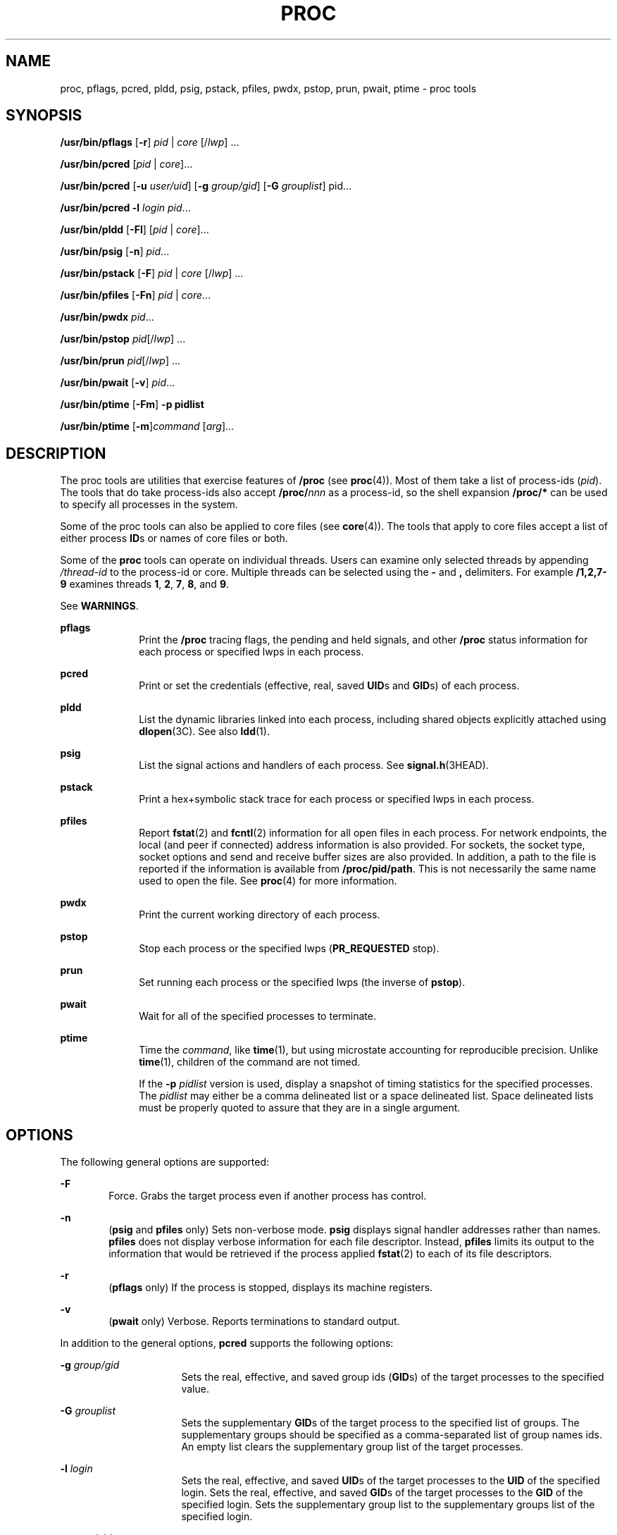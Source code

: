 '\" te
.\" Copyright (c) 2008, Sun Microsystems, Inc. All Rights Reserved
.\" Portions Copyright 2008 Chad Mynhier
.\" Copyright 2012 DEY Storage Systems, Inc.  All rights reserved.
.\" Copyright 2013 (c) Joyent, Inc.  All rights reserved.
.\" The contents of this file are subject to the terms of the Common Development and Distribution License (the "License").  You may not use this file except in compliance with the License.
.\" You can obtain a copy of the license at usr/src/OPENSOLARIS.LICENSE or http://www.opensolaris.org/os/licensing.  See the License for the specific language governing permissions and limitations under the License.
.\" When distributing Covered Code, include this CDDL HEADER in each file and include the License file at usr/src/OPENSOLARIS.LICENSE.  If applicable, add the following below this CDDL HEADER, with the fields enclosed by brackets "[]" replaced with your own identifying information: Portions Copyright [yyyy] [name of copyright owner]
.TH PROC 1 "Apr 01, 2013"
.SH NAME
proc, pflags, pcred, pldd, psig, pstack, pfiles, pwdx, pstop, prun, pwait,
ptime \- proc tools
.SH SYNOPSIS
.LP
.nf
\fB/usr/bin/pflags\fR [\fB-r\fR] \fIpid\fR | \fIcore\fR [/\fIlwp\fR] ...
.fi

.LP
.nf
\fB/usr/bin/pcred\fR [\fIpid\fR | \fIcore\fR]...
.fi

.LP
.nf
\fB/usr/bin/pcred\fR [\fB-u\fR \fIuser/uid\fR] [\fB-g\fR \fIgroup/gid\fR] [\fB-G\fR \fIgrouplist\fR] pid...
.fi

.LP
.nf
\fB/usr/bin/pcred\fR \fB-l\fR \fIlogin\fR \fIpid\fR...
.fi

.LP
.nf
\fB/usr/bin/pldd\fR [\fB-Fl\fR] [\fIpid\fR | \fIcore\fR]...
.fi

.LP
.nf
\fB/usr/bin/psig\fR [\fB-n\fR] \fIpid\fR...
.fi

.LP
.nf
\fB/usr/bin/pstack\fR [\fB-F\fR] \fIpid\fR | \fIcore\fR [/\fIlwp\fR] ...
.fi

.LP
.nf
\fB/usr/bin/pfiles\fR [\fB-Fn\fR] \fIpid\fR | \fIcore\fR...
.fi

.LP
.nf
\fB/usr/bin/pwdx\fR \fIpid\fR...
.fi

.LP
.nf
\fB/usr/bin/pstop\fR \fIpid\fR[/\fIlwp\fR] ...
.fi

.LP
.nf
\fB/usr/bin/prun\fR \fIpid\fR[/\fIlwp\fR] ...
.fi

.LP
.nf
\fB/usr/bin/pwait\fR [\fB-v\fR] \fIpid\fR...
.fi

.LP
.nf
\fB/usr/bin/ptime\fR [\fB-Fm\fR] \fB-p pidlist\fR
.fi

.LP
.nf
\fB/usr/bin/ptime\fR [\fB-m\fR]\fIcommand\fR [\fIarg\fR]...
.fi

.SH DESCRIPTION
.sp
.LP
The proc tools are utilities that exercise features of \fB/proc\fR (see
\fBproc\fR(4)). Most of them take a list of process-ids (\fIpid\fR). The tools
that do take process-ids also accept \fB/proc/\fR\fInnn\fR as a process-id, so
the shell expansion \fB/proc/*\fR can be used to specify all processes in the
system.
.sp
.LP
Some of the proc tools can also be applied to core files (see \fBcore\fR(4)).
The tools that apply to core files accept a list of either process \fBID\fRs or
names of core files or both.
.sp
.LP
Some of the \fBproc\fR tools can operate on individual threads. Users can
examine only selected threads by appending \fI/thread-id\fR to the process-id
or core. Multiple threads can be selected using the \fB-\fR and \fB,\fR
delimiters. For example \fB/1,2,7-9\fR examines threads \fB1\fR, \fB2\fR,
\fB7\fR, \fB8\fR, and \fB9\fR.
.sp
.LP
See \fBWARNINGS\fR.
.sp
.ne 2
.na
\fB\fBpflags\fR\fR
.ad
.RS 10n
Print the \fB/proc\fR tracing flags, the pending and held signals, and other
\fB/proc\fR status information for each process or specified lwps in each
process.
.RE

.sp
.ne 2
.na
\fB\fBpcred\fR\fR
.ad
.RS 10n
Print or set the credentials (effective, real, saved \fBUID\fRs and \fBGID\fRs)
of each process.
.RE

.sp
.ne 2
.na
\fB\fBpldd\fR\fR
.ad
.RS 10n
List the dynamic libraries linked into each process, including shared objects
explicitly attached using \fBdlopen\fR(3C). See also \fBldd\fR(1).
.RE

.sp
.ne 2
.na
\fB\fBpsig\fR\fR
.ad
.RS 10n
List the signal actions and handlers of each process. See
\fBsignal.h\fR(3HEAD).
.RE

.sp
.ne 2
.na
\fB\fBpstack\fR\fR
.ad
.RS 10n
Print a hex+symbolic stack trace for each process or specified lwps in each
process.
.RE

.sp
.ne 2
.na
\fB\fBpfiles\fR\fR
.ad
.RS 10n
Report \fBfstat\fR(2) and \fBfcntl\fR(2) information for all open files in each
process. For network endpoints, the local (and peer if connected) address
information is also provided. For sockets, the socket type, socket options and
send and receive buffer sizes are also provided. In addition, a path to the
file is reported if the information is available from \fB/proc/pid/path\fR.
This is not necessarily the same name used to open the file. See \fBproc\fR(4)
for more information.
.RE

.sp
.ne 2
.na
\fB\fBpwdx\fR\fR
.ad
.RS 10n
Print the current working directory of each process.
.RE

.sp
.ne 2
.na
\fB\fBpstop\fR\fR
.ad
.RS 10n
Stop each process or the specified lwps (\fBPR_REQUESTED\fR stop).
.RE

.sp
.ne 2
.na
\fB\fBprun\fR\fR
.ad
.RS 10n
Set running each process or the specified lwps (the inverse of \fBpstop\fR).
.RE

.sp
.ne 2
.na
\fB\fBpwait\fR\fR
.ad
.RS 10n
Wait for all of the specified processes to terminate.
.RE

.sp
.ne 2
.na
\fB\fBptime\fR\fR
.ad
.RS 10n
Time the \fIcommand\fR, like \fBtime\fR(1), but using microstate accounting for
reproducible precision. Unlike \fBtime\fR(1), children of the command are not
timed.
.sp
If the \fB-p\fR \fIpidlist\fR version is used, display a snapshot of timing
statistics for the specified processes. The \fIpidlist\fR may either be a comma
delineated list or a space delineated list. Space delineated lists must be
properly quoted to assure that they are in a single argument.
.RE

.SH OPTIONS
.sp
.LP
The following general options are supported:
.sp
.ne 2
.na
\fB\fB-F\fR\fR
.ad
.RS 6n
Force. Grabs the target process even if another process has control.
.RE

.sp
.ne 2
.na
\fB\fB-n\fR\fR
.ad
.RS 6n
(\fBpsig\fR and \fBpfiles\fR only) Sets non-verbose mode. \fBpsig\fR displays
signal handler addresses rather than names. \fBpfiles\fR does not display
verbose information for each file descriptor. Instead, \fBpfiles\fR limits its
output to the information that would be retrieved if the process applied
\fBfstat\fR(2) to each of its file descriptors.
.RE

.sp
.ne 2
.na
\fB\fB-r\fR\fR
.ad
.RS 6n
(\fBpflags\fR only) If the process is stopped, displays its machine registers.
.RE

.sp
.ne 2
.na
\fB\fB-v\fR\fR
.ad
.RS 6n
(\fBpwait\fR only) Verbose. Reports terminations to standard output.
.RE

.sp
.LP
In addition to the general options, \fBpcred\fR supports the following options:
.sp
.ne 2
.na
\fB\fB-g\fR \fIgroup/gid\fR\fR
.ad
.RS 16n
Sets the real, effective, and saved group ids (\fBGID\fRs) of the target
processes to the specified value.
.RE

.sp
.ne 2
.na
\fB\fB-G\fR \fIgrouplist\fR\fR
.ad
.RS 16n
Sets the supplementary \fBGID\fRs of the target process to the specified list
of groups. The supplementary groups should be specified as a comma-separated
list of group names ids. An empty list clears the supplementary group list of
the target processes.
.RE

.sp
.ne 2
.na
\fB\fB-l\fR \fIlogin\fR\fR
.ad
.RS 16n
Sets the real, effective, and saved \fBUID\fRs of the target processes to the
\fBUID\fR of the specified login. Sets the real, effective, and saved
\fBGID\fRs of the target processes to the \fBGID\fR of the specified login.
Sets the supplementary group list to the supplementary groups list of the
specified login.
.RE

.sp
.ne 2
.na
\fB\fB-u\fR \fIuser/uid\fR\fR
.ad
.RS 16n
Sets the real, effective, and saved user ids (\fBUID\fRs) of the target
processes to the specified value.
.RE

.sp
.LP
In addition to the general options, \fBpldd\fR supports the following option:
.sp
.ne 2
.na
\fB\fB-l\fR\fR
.ad
.RS 6n
Shows unresolved dynamic linker map names.
.RE

.sp
.LP
In addition to the general options, \fBptime\fR supports the following options:
.sp
.ne 2
.na
\fB\fB-m\fR\fR
.ad
.RS 10n
Display the full set of microstate accounting statistics.
.sp
The displayed fields are as follows:
.sp
.ne 2
.na
\fB\fBreal\fR\fR
.ad
.RS 8n
Wall clock time.
.RE

.sp
.ne 2
.na
\fB\fBuser\fR\fR
.ad
.RS 8n
User level CPU time.
.RE

.sp
.ne 2
.na
\fB\fBsys\fR\fR
.ad
.RS 8n
System call CPU time.
.RE

.sp
.ne 2
.na
\fB\fBtrap\fR\fR
.ad
.RS 8n
Other system trap CPU time.
.RE

.sp
.ne 2
.na
\fB\fBtflt\fR\fR
.ad
.RS 8n
Text page fault sleep time.
.RE

.sp
.ne 2
.na
\fB\fBdflt\fR\fR
.ad
.RS 8n
Data page fault sleep time.
.RE

.sp
.ne 2
.na
\fB\fBkflt\fR\fR
.ad
.RS 8n
Kernel page fault sleep time.
.RE

.sp
.ne 2
.na
\fB\fBlock\fR\fR
.ad
.RS 8n
User lock wait sleep time.
.RE

.sp
.ne 2
.na
\fB\fBslp\fR\fR
.ad
.RS 8n
All other sleep time.
.RE

.sp
.ne 2
.na
\fB\fBlat\fR\fR
.ad
.RS 8n
CPU latency (wait) time.
.RE

.sp
.ne 2
.na
\fB\fBstop\fR\fR
.ad
.RS 8n
Stopped time.
.RE

.RE

.sp
.ne 2
.na
\fB\fB-p\fR \fIpid\fR\fR
.ad
.RS 10n
Displays a snapshot of timing statistics for the specified \fIpid\fR.
.RE

.sp
.LP
To set the credentials of another process, a process must have sufficient
privilege to change its user and group ids to those specified according to the
rules laid out in \fBsetuid\fR(2) and it must have sufficient privilege to
control the target process.
.SH USAGE
.sp
.LP
These proc tools stop their target processes while inspecting them and
reporting the results: \fBpfiles\fR, \fBpldd\fR, and \fBpstack\fR. A process
can do nothing while it is stopped. Thus, for example, if the X server is
inspected by one of these proc tools running in a window under the X server's
control, the whole window system can become deadlocked because the proc tool
would be attempting to print its results to a window that cannot be refreshed.
Logging in from from another system using \fBrlogin\fR(1) and killing the
offending proc tool would clear up the deadlock in this case.
.sp
.LP
See \fBWARNINGS\fR.
.sp
.LP
Caution should be exercised when using the \fB-F\fR flag. Imposing two
controlling processes on one victim process can lead to chaos. Safety is
assured only if the primary controlling process, typically a debugger, has
stopped the victim process and the primary controlling process is doing nothing
at the moment of application of the \fBproc\fR tool in question.
.sp
.LP
Some of the proc tools can also be applied to core files, as shown by the
synopsis above. A core file is a snapshot of a process's state and is produced
by the kernel prior to terminating a process with a signal or by the
\fBgcore\fR(1) utility. Some of the proc tools can need to derive the name of
the executable corresponding to the process which dumped core or the names of
shared libraries associated with the process. These files are needed, for
example, to provide symbol table information for \fBpstack\fR(1). If the proc
tool in question is unable to locate the needed executable or shared library,
some symbol information is unavailable for display. Similarly, if a core file
from one operating system release is examined on a different operating system
release, the run-time link-editor debugging interface (\fBlibrtld_db\fR) cannot
be able to initialize. In this case, symbol information for shared libraries is
not available.
.SH EXIT STATUS
.sp
.LP
The following exit values are returned:
.sp
.ne 2
.na
\fB\fB0\fR\fR
.ad
.RS 12n
Successful operation.
.RE

.sp
.ne 2
.na
\fBnon-zero\fR
.ad
.RS 12n
An error has occurred.
.RE

.SH FILES
.sp
.ne 2
.na
\fB\fB/proc/*\fR\fR
.ad
.RS 11n
process files
.RE

.SH ATTRIBUTES
.sp
.LP
See \fBattributes\fR(5) for descriptions of the following attributes:
.sp

.sp
.TS
box;
c | c
l | l .
ATTRIBUTE TYPE	ATTRIBUTE VALUE
_
Interface Stability	See below.
.TE

.sp
.LP
The human readable output is Uncommitted. The options are Committed.
.SH SEE ALSO
.sp
.LP
\fBgcore\fR(1), \fBldd\fR(1), \fBpargs\fR(1), \fBpgrep\fR(1), \fBpkill\fR(1),
\fBplimit\fR(1), \fBpmap\fR(1), \fBpreap\fR(1), \fBps\fR(1), \fBptree\fR(1),
\fBppgsz\fR(1), \fBpwd\fR(1), \fBrlogin\fR(1), \fBtime\fR(1), \fBtruss\fR(1),
\fBwait\fR(1), \fBfcntl\fR(2), \fBfstat\fR(2), \fBsetuid\fR(2),
\fBdlopen\fR(3C), \fBsignal.h\fR(3HEAD), \fBcore\fR(4), \fBproc\fR(4),
\fBprocess\fR(4), \fBattributes\fR(5), \fBzones\fR(5)
.SH WARNINGS
.sp
.LP
The following \fBproc\fR tools stop their target processes while inspecting
them and reporting the results: \fBpfiles\fR, \fBpldd\fR, and \fBpstack\fR.
However, even if \fBpstack\fR operates on an individual thread, it stops the
whole process.
.sp
.LP
A process or thread can do nothing while it is stopped. Stopping a heavily used
process or thread in a production environment, even for a short amount of time,
can cause severe bottlenecks and even hangs of these processes or threads,
causing them to be unavailable to users. Some databases could also terminate
abnormally. Thus, for example, a database server under heavy load could hang
when one of the database processes or threads is traced using the above
mentioned \fBproc\fR tools. Because of this, stopping a UNIX process or thread
in a production environment should be avoided.
.sp
.LP
A process or thread being stopped by these tools can be identified by issuing
\fB/usr/bin/ps\fR \fB-eflL\fR and looking for "\fBT\fR" in the first column.
Notice that certain processes, for example "\fBsched\fR", can show the
"\fBT\fR" status by default most of the time.
.sp
.LP
The process ID returned for locked files on network file systems might not be
meaningful.
